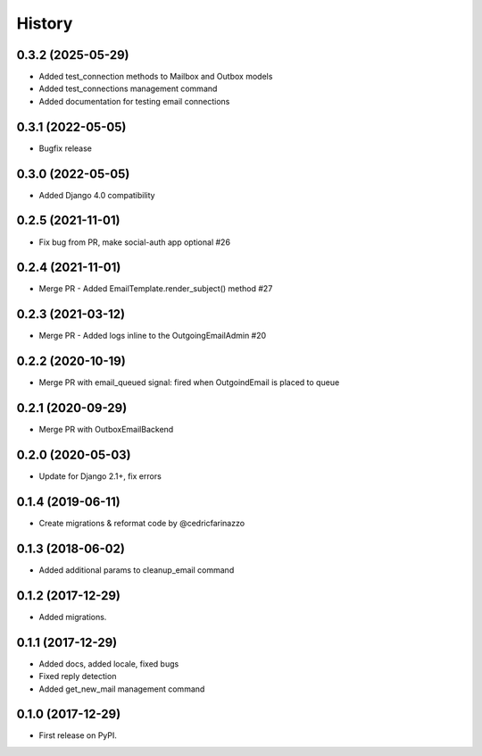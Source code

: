 .. :changelog:



History
-------
0.3.2 (2025-05-29)
++++++++++++++++++

* Added test_connection methods to Mailbox and Outbox models
* Added test_connections management command
* Added documentation for testing email connections

0.3.1 (2022-05-05)
++++++++++++++++++

* Bugfix release

0.3.0 (2022-05-05)
++++++++++++++++++

* Added Django 4.0 compatibility

0.2.5 (2021-11-01)
++++++++++++++++++

* Fix bug from PR, make social-auth app optional #26

0.2.4 (2021-11-01)
++++++++++++++++++

* Merge PR - Added EmailTemplate.render_subject() method #27

0.2.3 (2021-03-12)
++++++++++++++++++

* Merge PR - Added logs inline to the OutgoingEmailAdmin #20

0.2.2 (2020-10-19)
++++++++++++++++++

* Merge PR with email_queued signal: fired when OutgoindEmail is placed to queue

0.2.1 (2020-09-29)
++++++++++++++++++

* Merge PR with OutboxEmailBackend

0.2.0 (2020-05-03)
++++++++++++++++++

* Update for Django 2.1+, fix errors

0.1.4 (2019-06-11)
++++++++++++++++++

* Create migrations & reformat code by @cedricfarinazzo

0.1.3 (2018-06-02)
++++++++++++++++++

* Added additional params to cleanup_email command

0.1.2 (2017-12-29)
++++++++++++++++++

* Added migrations.

0.1.1 (2017-12-29)
++++++++++++++++++

* Added docs, added locale, fixed bugs
* Fixed reply detection
* Added get_new_mail management command


0.1.0 (2017-12-29)
++++++++++++++++++

* First release on PyPI.
